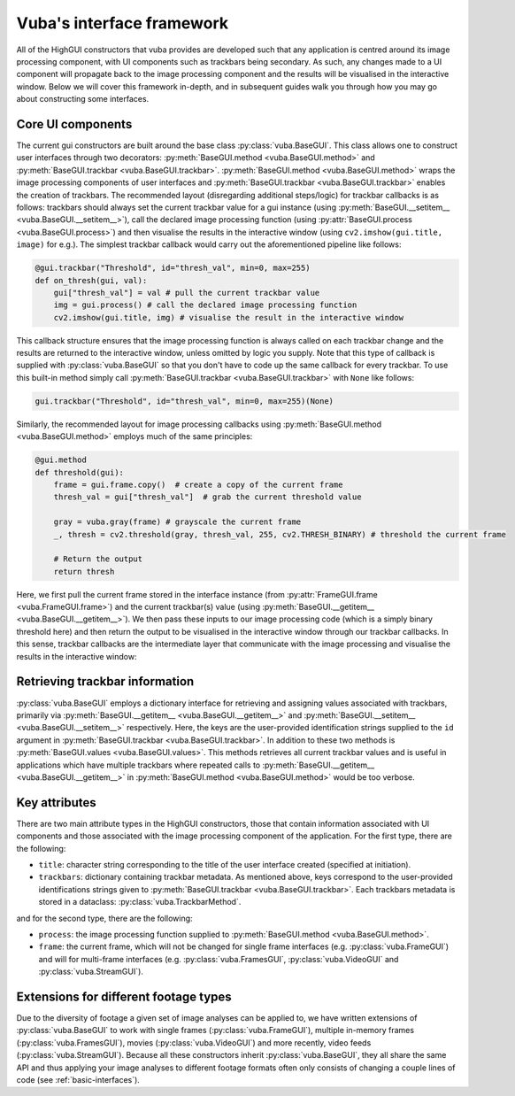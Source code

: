 .. _interface-framework:

Vuba's interface framework
==========================

All of the HighGUI constructors that vuba provides are developed such that any application is centred around its image processing component, with UI components such as trackbars being secondary. As such, any changes made to a UI component will propagate back to the image processing component and the results will be visualised in the interactive window. Below we will cover this framework in-depth, and in subsequent guides walk you through how you may go about constructing some interfaces. 

Core UI components  
------------------

The current gui constructors are built around the base class :py:class:`vuba.BaseGUI`. This class allows one to construct user interfaces through two decorators: :py:meth:`BaseGUI.method <vuba.BaseGUI.method>` and :py:meth:`BaseGUI.trackbar <vuba.BaseGUI.trackbar>`. :py:meth:`BaseGUI.method <vuba.BaseGUI.method>` wraps the image processing components of user interfaces and :py:meth:`BaseGUI.trackbar <vuba.BaseGUI.trackbar>` enables the creation of trackbars. The recommended layout (disregarding additional steps/logic) for trackbar callbacks is as follows: trackbars should always set the current trackbar value for a gui instance (using :py:meth:`BaseGUI.__setitem__ <vuba.BaseGUI.__setitem__>`), call the declared image processing function (using :py:attr:`BaseGUI.process <vuba.BaseGUI.process>`) and then visualise the results in the interactive window (using ``cv2.imshow(gui.title, image)`` for e.g.). The simplest trackbar callback would carry out the aforementioned pipeline like follows: 

.. code-block:: python

	@gui.trackbar("Threshold", id="thresh_val", min=0, max=255)
	def on_thresh(gui, val):
	    gui["thresh_val"] = val # pull the current trackbar value
	    img = gui.process() # call the declared image processing function
	    cv2.imshow(gui.title, img) # visualise the result in the interactive window

This callback structure ensures that the image processing function is always called on each trackbar change and the results are returned to the interactive window, unless omitted by logic you supply. Note that this type of callback is supplied with :py:class:`vuba.BaseGUI` so that you don't have to code up the same callback for every trackbar. To use this built-in method simply call :py:meth:`BaseGUI.trackbar <vuba.BaseGUI.trackbar>` with ``None`` like follows:

.. code-block:: python

	gui.trackbar("Threshold", id="thresh_val", min=0, max=255)(None)

Similarly, the recommended layout for image processing callbacks using :py:meth:`BaseGUI.method <vuba.BaseGUI.method>` employs much of the same principles:

.. code-block:: python

	@gui.method
	def threshold(gui):
	    frame = gui.frame.copy()  # create a copy of the current frame
	    thresh_val = gui["thresh_val"]  # grab the current threshold value

	    gray = vuba.gray(frame) # grayscale the current frame
	    _, thresh = cv2.threshold(gray, thresh_val, 255, cv2.THRESH_BINARY) # threshold the current frame

	    # Return the output
	    return thresh

Here, we first pull the current frame stored in the interface instance (from :py:attr:`FrameGUI.frame <vuba.FrameGUI.frame>`) and the current trackbar(s) value (using :py:meth:`BaseGUI.__getitem__ <vuba.BaseGUI.__getitem__>`). We then pass these inputs to our image processing code (which is a simply binary threshold here) and then return the output to be visualised in the interactive window through our trackbar callbacks. In this sense, trackbar callbacks are the intermediate layer that communicate with the image processing and visualise the results in the interactive window:

.. image:: _static/ui_framework.png

Retrieving trackbar information
-------------------------------

:py:class:`vuba.BaseGUI` employs a dictionary interface for retrieving and assigning values associated with trackbars, primarily via :py:meth:`BaseGUI.__getitem__ <vuba.BaseGUI.__getitem__>` and :py:meth:`BaseGUI.__setitem__ <vuba.BaseGUI.__setitem__>` respectively. Here, the keys are the user-provided identification strings supplied to the ``id`` argument in :py:meth:`BaseGUI.trackbar <vuba.BaseGUI.trackbar>`. In addition to these two methods is :py:meth:`BaseGUI.values <vuba.BaseGUI.values>`. This methods retrieves all current trackbar values and is useful in applications which have multiple trackbars where repeated calls to :py:meth:`BaseGUI.__getitem__ <vuba.BaseGUI.__getitem__>` in :py:meth:`BaseGUI.method <vuba.BaseGUI.method>` would be too verbose. 

Key attributes
--------------

There are two main attribute types in the HighGUI constructors, those that contain information associated with UI components and those associated with the image processing component of the application. For the first type, there are the following:

- ``title``: character string corresponding to the title of the user interface created (specified at initiation).
- ``trackbars``: dictionary containing trackbar metadata. As mentioned above, keys correspond to the user-provided identifications strings given to :py:meth:`BaseGUI.trackbar <vuba.BaseGUI.trackbar>`. Each trackbars metadata is stored in a dataclass: :py:class:`vuba.TrackbarMethod`.

and for the second type, there are the following:

- ``process``: the image processing function supplied to :py:meth:`BaseGUI.method <vuba.BaseGUI.method>`.
- ``frame``: the current frame, which will not be changed for single frame interfaces (e.g. :py:class:`vuba.FrameGUI`) and will for multi-frame interfaces (e.g. :py:class:`vuba.FramesGUI`, :py:class:`vuba.VideoGUI` and :py:class:`vuba.StreamGUI`). 

Extensions for different footage types
--------------------------------------

Due to the diversity of footage a given set of image analyses can be applied to, we have written extensions of :py:class:`vuba.BaseGUI` to work with single frames (:py:class:`vuba.FrameGUI`), multiple in-memory frames (:py:class:`vuba.FramesGUI`), movies (:py:class:`vuba.VideoGUI`) and more recently, video feeds (:py:class:`vuba.StreamGUI`). Because all these constructors inherit :py:class:`vuba.BaseGUI`, they all share the same API and thus applying your image analyses to different footage formats often only consists of changing a couple lines of code (see :ref:`basic-interfaces`).
